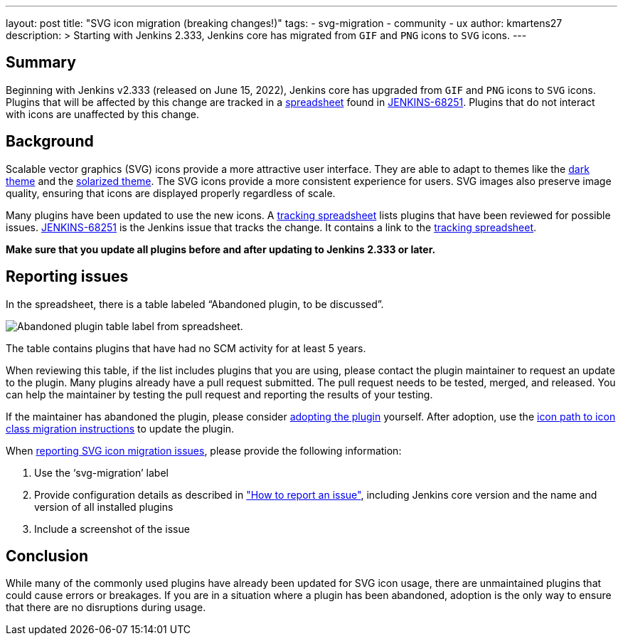 ---
layout: post
title: "SVG icon migration (breaking changes!)"
tags:
- svg-migration
- community
- ux
author: kmartens27
description: >
  Starting with Jenkins 2.333, Jenkins core has migrated from `GIF` and `PNG` icons to `SVG` icons.
---

== Summary

Beginning with Jenkins v2.333 (released on June 15, 2022), Jenkins core has upgraded from `GIF` and `PNG` icons to `SVG` icons.
Plugins that will be affected by this change are tracked in a link:https://docs.google.com/spreadsheets/d/1PxlgT11_uDyTzPch8zWn3PDxLUIAab21ILmJ17zCzBk/edit#gid=1308179162[spreadsheet] found in link:https://issues.jenkins.io/browse/JENKINS-68251[JENKINS-68251].
Plugins that do not interact with icons are unaffected by this change.

== Background

Scalable vector graphics (SVG) icons provide a more attractive user interface.
They are able to adapt to themes like the link:https://plugins.jenkins.io/dark-theme/[dark theme] and the link:https://plugins.jenkins.io/solarized-theme/[solarized theme].
The SVG icons provide a more consistent experience for users.
SVG images also preserve image quality, ensuring that icons are displayed properly regardless of scale.

Many plugins have been updated to use the new icons.
A link:https://docs.google.com/spreadsheets/d/1PxlgT11_uDyTzPch8zWn3PDxLUIAab21ILmJ17zCzBk/edit#gid=1308179162[tracking spreadsheet] lists plugins that have been reviewed for possible issues.
link:https://issues.jenkins.io/browse/JENKINS-68251)[JENKINS-68251] is the Jenkins issue that tracks the change.
It contains a link to the link:https://docs.google.com/spreadsheets/d/1PxlgT11_uDyTzPch8zWn3PDxLUIAab21ILmJ17zCzBk/edit#gid=1308179162[tracking spreadsheet].

*Make sure that you update all plugins before and after updating to Jenkins 2.333 or later.*

== Reporting issues

In the spreadsheet, there is a table labeled “Abandoned plugin, to be discussed”.

image:/images/post-images/2022-06-svg-migration/abandoned-plugin.png[Abandoned plugin table label from spreadsheet.]

The table contains plugins that have had no SCM activity for at least 5 years.

When reviewing this table, if the list includes plugins that you are using, please contact the plugin maintainer to request an update to the plugin.
Many plugins already have a pull request submitted.
The pull request needs to be tested, merged, and released.
You can help the maintainer by testing the pull request and reporting the results of your testing.

If the maintainer has abandoned the plugin, please consider link:/doc/developer/plugin-governance/adopt-a-plugin/[adopting the plugin] yourself.
After adoption, use the link:/doc/developer/views/icon-path-to-icon-class-migration/[icon path to icon class migration instructions] to update the plugin.

When link:/participate/report-issue/redirect/[reporting SVG icon migration issues], please provide the following information:

. Use the ‘svg-migration’ label
. Provide configuration details as described in link:/participate/report-issue/#Howtoreportanissue-Creatingtheissue["How to report an issue"], including Jenkins core version and the name and version of all installed plugins
. Include a screenshot of the issue

== Conclusion

While many of the commonly used plugins have already been updated for SVG icon usage, there are unmaintained plugins that could cause errors or breakages.
If you are in a situation where a plugin has been abandoned, adoption is the only way to ensure that there are no disruptions during usage.

